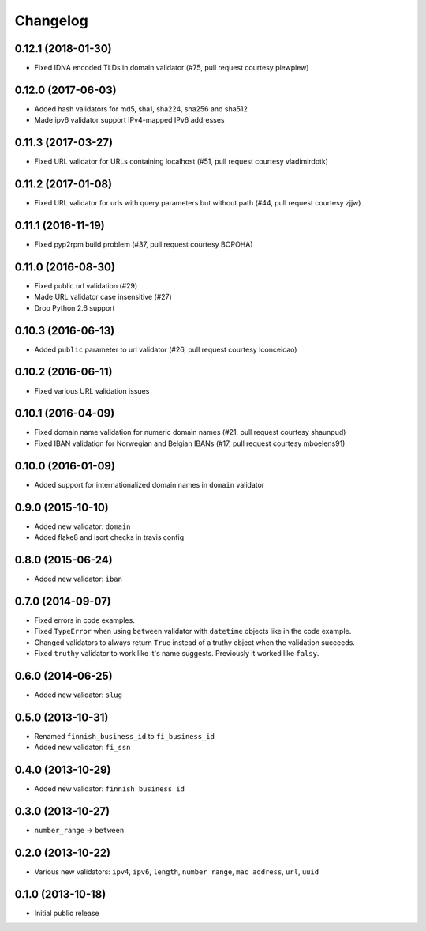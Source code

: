 Changelog
---------


0.12.1 (2018-01-30)
^^^^^^^^^^^^^^^^^^^

- Fixed IDNA encoded TLDs in domain validator (#75, pull request courtesy piewpiew)


0.12.0 (2017-06-03)
^^^^^^^^^^^^^^^^^^^

- Added hash validators for md5, sha1, sha224, sha256 and sha512
- Made ipv6 validator support IPv4-mapped IPv6 addresses


0.11.3 (2017-03-27)
^^^^^^^^^^^^^^^^^^^

- Fixed URL validator for URLs containing localhost (#51, pull request courtesy vladimirdotk)


0.11.2 (2017-01-08)
^^^^^^^^^^^^^^^^^^^

- Fixed URL validator for urls with query parameters but without path (#44, pull request courtesy zjjw)


0.11.1 (2016-11-19)
^^^^^^^^^^^^^^^^^^^

- Fixed pyp2rpm build problem (#37, pull request courtesy BOPOHA)


0.11.0 (2016-08-30)
^^^^^^^^^^^^^^^^^^^

- Fixed public url validation (#29)
- Made URL validator case insensitive (#27)
- Drop Python 2.6 support


0.10.3 (2016-06-13)
^^^^^^^^^^^^^^^^^^^

- Added ``public`` parameter to url validator (#26, pull request courtesy Iconceicao)


0.10.2 (2016-06-11)
^^^^^^^^^^^^^^^^^^^

- Fixed various URL validation issues


0.10.1 (2016-04-09)
^^^^^^^^^^^^^^^^^^^

- Fixed domain name validation for numeric domain names (#21, pull request courtesy shaunpud)
- Fixed IBAN validation for Norwegian and Belgian IBANs (#17, pull request courtesy mboelens91)


0.10.0 (2016-01-09)
^^^^^^^^^^^^^^^^^^^

- Added support for internationalized domain names in ``domain`` validator


0.9.0 (2015-10-10)
^^^^^^^^^^^^^^^^^^

- Added new validator: ``domain``
- Added flake8 and isort checks in travis config


0.8.0 (2015-06-24)
^^^^^^^^^^^^^^^^^^

- Added new validator: ``iban``


0.7.0 (2014-09-07)
^^^^^^^^^^^^^^^^^^

- Fixed errors in code examples.
- Fixed ``TypeError`` when using ``between`` validator with ``datetime`` objects
  like in the code example.
- Changed validators to always return ``True`` instead of a truthy object when
  the validation succeeds.
- Fixed ``truthy`` validator to work like it's name suggests. Previously it
  worked like ``falsy``.

0.6.0 (2014-06-25)
^^^^^^^^^^^^^^^^^^

- Added new validator: ``slug``


0.5.0 (2013-10-31)
^^^^^^^^^^^^^^^^^^

- Renamed ``finnish_business_id`` to ``fi_business_id``
- Added new validator: ``fi_ssn``


0.4.0 (2013-10-29)
^^^^^^^^^^^^^^^^^^

- Added new validator: ``finnish_business_id``


0.3.0 (2013-10-27)
^^^^^^^^^^^^^^^^^^

- ``number_range`` -> ``between``


0.2.0 (2013-10-22)
^^^^^^^^^^^^^^^^^^

- Various new validators: ``ipv4``, ``ipv6``, ``length``, ``number_range``,
  ``mac_address``, ``url``, ``uuid``


0.1.0 (2013-10-18)
^^^^^^^^^^^^^^^^^^

- Initial public release
